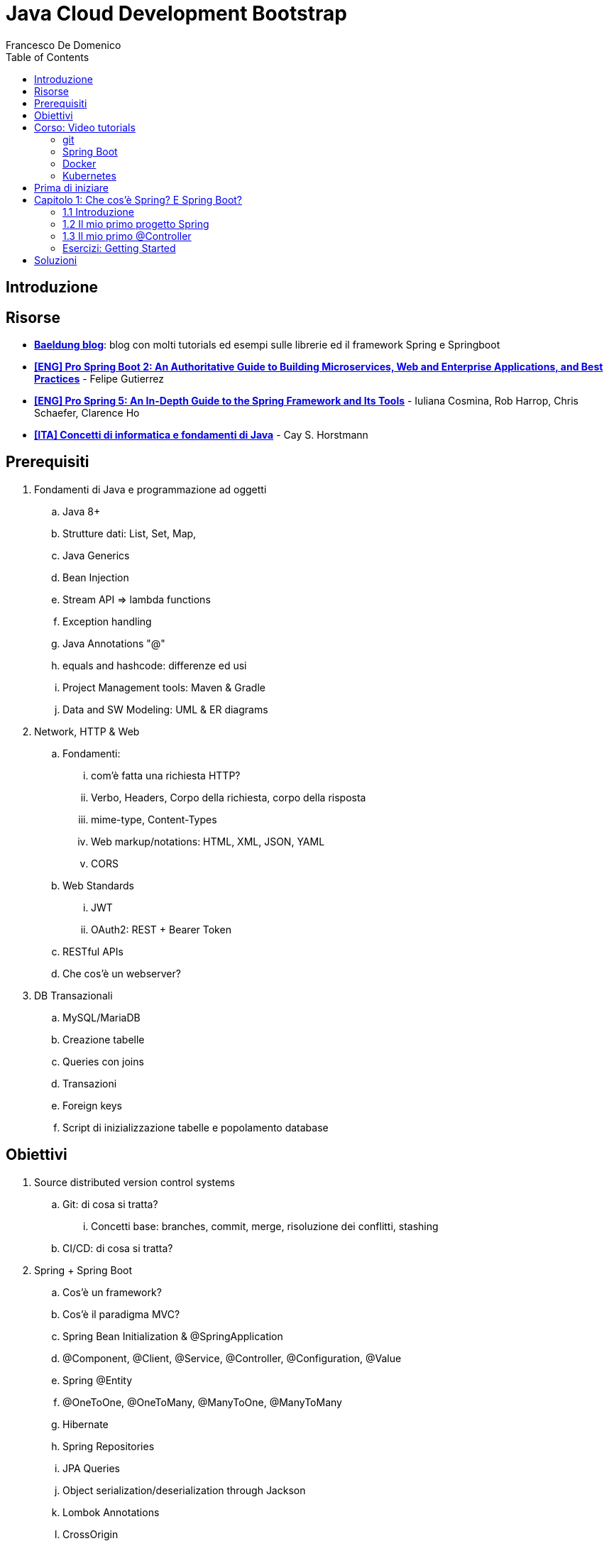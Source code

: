 = Java Cloud Development Bootstrap
Francesco De Domenico
:toc: left
:source-highlighter: rouge
:icons: font
:doctype: book

== Introduzione

== Risorse

* https://www.baeldung.com/[*Baeldung blog*]: blog con molti tutorials ed esempi sulle librerie ed il framework Spring e Springboot
* https://amzn.to/3UqWkYG[*[ENG\] Pro Spring Boot 2: An Authoritative Guide to Building Microservices, Web and Enterprise Applications, and Best Practices*] - Felipe Gutierrez
* https://amzn.to/3dktGHK[*[ENG\] Pro Spring 5: An In-Depth Guide to the Spring Framework and Its Tools*] - Iuliana Cosmina, Rob Harrop, Chris Schaefer, Clarence Ho 
* https://amzn.to/3dkGgqs[*[ITA\] Concetti di informatica e fondamenti di Java*] -  Cay S. Horstmann


== Prerequisiti

. Fondamenti di Java e programmazione ad oggetti
.. Java 8+
.. Strutture dati: List, Set, Map,
.. Java Generics
.. Bean Injection
.. Stream API => lambda functions
.. Exception handling
.. Java Annotations "@"
.. equals and hashcode: differenze ed usi
.. Project Management tools: Maven & Gradle
.. Data and SW Modeling: UML & ER diagrams
. Network, HTTP & Web
.. Fondamenti:
... com'è fatta una richiesta HTTP?
... Verbo, Headers, Corpo della richiesta, corpo della risposta
... mime-type, Content-Types
... Web markup/notations: HTML, XML, JSON, YAML
... CORS
.. Web Standards
... JWT
... OAuth2: REST + Bearer Token
.. RESTful APIs
.. Che cos'è un webserver?
. DB Transazionali
.. MySQL/MariaDB
.. Creazione tabelle
.. Queries con joins
.. Transazioni
.. Foreign keys
.. Script di inizializzazione tabelle e popolamento database


== Obiettivi
. Source distributed version control systems
.. Git: di cosa si tratta?
... Concetti base: branches, commit, merge, risoluzione dei conflitti, stashing
.. CI/CD: di cosa si tratta?
. Spring + Spring Boot
.. Cos'è un framework? 
.. Cos'è il paradigma MVC?
.. Spring Bean Initialization & @SpringApplication
.. @Component, @Client, @Service, @Controller, @Configuration, @Value
.. Spring @Entity
.. @OneToOne, @OneToMany, @ManyToOne, @ManyToMany
.. Hibernate
.. Spring Repositories
.. JPA Queries
.. Object serialization/deserialization through Jackson
.. Lombok Annotations
.. CrossOrigin
. Docker
.. Docker images, orchestrazione ed interfacciamento con OS host (es: Ports Expose)
.. Dockerfile: struttura e sintassi
... Creazione Dockerfile per applicativo Springboot
.. Docker Compose: struttura e sintassi
... Composizione servizi, volumes, volumes mount
... Comandi compose per esecuzione
. Kubernetes
.. Relazione tra Kubernetes e Docker
.. Worker, node e pods
.. Secrets ed Environment Variables di un deployment Kubernetes

== Corso: Video tutorials

=== git

video::N_bMCff8q6A[youtube, width=800, height=450]

=== Spring Boot

video::vtPkZShrvXQ[youtube, width=800, height=450]

=== Docker

video::3c-iBn73dDE[youtube, width=800, height=450]

=== Kubernetes

video::d6WC5n9G_sM[youtube, width=800, height=450]

== Prima di iniziare

Al fine di installare il software necessario, su Windows, si suggerisce l'installazione del package manager *chocolatey*.

Aprire terminale Powershell ed eseguire:

[source]
--
Set-ExecutionPolicy Bypass -Scope Process -Force; [System.Net.ServicePointManager]::SecurityProtocol = [System.Net.ServicePointManager]::SecurityProtocol -bor 3072; iex ((New-Object System.Net.WebClient).DownloadString('https://community.chocolatey.org/install.ps1'))
--

Una volta installato il package manager potrà essere utilizzato per installare il software propedeutico allo sviluppo:

[source, powershell]
----
choco install vscode temurin17 maven gradle curl git postman chocolateygui
----
Una volta installato Visual Studio Code installare le seguenti estensioni:

* https://marketplace.visualstudio.com/items?itemName=redhat.java[Language support for Java ™ for Visual Studio Code]
* https://marketplace.visualstudio.com/items?itemName=Pivotal.vscode-boot-dev-pack[Spring Boot Extension Pack]


== Capitolo 1: Che cos'è Spring? E Spring Boot?
=== 1.1 Introduzione

*Spring* nasce come https://it.wikipedia.org/wiki/Framework[framework] per lo sviluppo di applicazioni Server. Al suo interno comprende una collezione di pacchetti nata per facilitare il lavoro degli sviluppatori definendo un pattern preciso di utilizzo.
Utilizzando i paradigmi forniti dal framework è possibile scrivere, grazie all'uso di https://www.baeldung.com/java-decorator-pattern[decoratori], classi concise nel numero di righe di codice ma ricche di funzionalità, ad esempio:

* Creare classi di configurazioni automaticamente popolate con il contenuto di file properties
* Effettuare queries su database scrivendo solo la firma di un metodo
* Creare un'API REST tramite l'uso di un unico decoratore agganciato ad un metodo Java
* ... e molto altro!

*Spring Boot* è un progetto relativamente più recente, nasce con l'esigenza di avere una soluzione facilmente deployabile, self-contained, di server che erogano un determinato servizio. Questo tipo di approccio si è rivelato particolarmente vincente con il nascere di architetture di calcolatori distribuite e containerizzate in quanto Spring Boot fornisce un eseguibile Java contenente tutti i pacchetti e le librerie, compreso un https://en.wikipedia.org/wiki/Web_server[webserver] embedded, da eseguire.

NOTE: Un archivio *jar* che contenga tutto il necessario senza bisogno di librerie esterne è detto *fatjar*. Quando si dispone di tale pacchetto è possibile creare un leggerissimo container per l'esecuzione del servizio contenente soltanto una distro Linux minimale ed una JRE per l'esecuzione dello stesso!

Il framework Spring è costituito da un ecosistema esteso di pacchetti e librerie (spesso frameworks a loro volta). Al fine di gestire tale complesso insieme di software è necessario gestire un progetto Spring tramite un software di distribution management, al momento sono supportati:

* https://maven.apache.org/[Maven]
* https://gradle.org/[Gradle]

Questo tipo di strumenti ci consentono di risolvere le dipendenze esterne del nostro specifico progetto e garantirne la portabilità. Senza questo tipo di strumenti sarebbe di gran lunga più complesso fornire il nostro software a terzi in quanto costoro dovrebbero avere, nel loro CLASSPATH locale, tutte le librerie necessarie ed importate dal software che abbiamo scritto.

Con una soluzione di questo tipo invece dovremo condividere, oltre al codice sorgente della nostra applicazione, solo uno specifico file chiamato *file di distribuzione*:

* *pom.xml* per Maven
* *build.gradle* per Gradle

Spring offre un tool web per la generazione iniziale di un progetto Spring boot chiamato https://start.spring.io/[Spring initializr] attraverso il quale è possibile scegliere i parametri iniziali attraverso cui generare il nostro progetto.

image::./img/springinitializr.png[]

Di particolare importanza sono i parametri:

* Group: che determina il package principale della nostra applicazione Spring
* Artifact: il nome della nostra applicazione(come Java format)
* Name: Il nome della nostra applicazione(come Display name)
* Description: Una descrizione della nostra applicazione
* Package name: tipicamente viene composto automaticamente componendo Group+Artifact - ma è possibile effettuarne l'override
* Il packaging: il tipo di file di output che ci aspettiamo. Tipicamente le applicazioni full embedded, come quelle spring, vengono pacchettizzate sotto forma di jar comprendente tutte le librerie propedeutiche all'esecuzione del nostro software
* Java: la versione target di Java
* Dipendenze: Spring initializr offre un elenco di dipendenze popolari propedeutiche alla generazione di codice automatica, predisposizione controller per API REST, Unit Testing automatico, ecc...

TIP: è possibile aggiungere dipendenze anche dopo la generazione del progetto su spring initializr, semplicemente includendolo nel file di distribuzione come dipendenza

[NOTE] 
.Dove posso trovare altre dipendenze per il mio software?
==== 
Esistono vari motori di ricerca dedicati a questo scopo, uno dei più popolari, vero e proprio punto di riferimento è https://mvnrepository.com/[MVN Repository].

Non solo è possibile generare i tag necessari all'inclusione dei pacchetti nel nostro file di distribuzione, ma vengono anche indicate le vulnerabilità (CVE) delle versioni specifiche di ogni dipendenza.
====

=== 1.2 Il mio primo progetto Spring

Una volta generato il progetto su spring initializr avremo una struttura sul file system fatta in questo modo:

image::./img/demoproject.png[]

I file rilevanti per l'utilizzo sono: 

* DemoApplication.java: file principale dell'applicazione, entry point di Spring Boot
* application.properties: file di configurazione in formato properties java
* DemoApplicationTest.java: file di esempio contenente UnitTests
* pom.xml: file di distribuzione Maven

==== DemoApplication.java

Analizziamo il contenuto di *DemoApplication.java*
[source, java]
----
package com.example.demo;

import org.springframework.boot.SpringApplication;
import org.springframework.boot.autoconfigure.SpringBootApplication;

@SpringBootApplication
public class DemoApplication {

	public static void main(String[] args) {
		SpringApplication.run(DemoApplication.class, args);
	}

}
----
Possiamo innanzitutto notare che il package generato è il medesimo scelto inizialmente su spring initializr Group+Name. Successivamente notiamo il decoratore *@SpringBootApplication*

Questo è un decoratore fondamentale per Spring Boot, in quanto dichiara al framework di inizializzare l'applicazione a partire da questa classe e di inizializzare tutti gli https://www.baeldung.com/spring-bean[*Spring Beans*] a partire dal medesimo package della SpringBootApplication stessa.

Di fatti è buona prassi iniziare a creare sotto packages a partire da *package com.example.demo* in modo da garantirne la loro inizialzzazione. Immaginiamo di voler creare un nuovo client HTTP per accedere al servizio XZY, sarebbe bene collocarlo in un package dedicato all'interno del quale creare una classe per lo stesso client quindi:

1. Creeremo il subpackage com.example.demo.xyz.client
2. Al suo interno creeremo una classe chiamata XyzClient.java

IMPORTANT: la naming convention è molto importante per garantire la leggibilità del nostro codice, tipicamente in Java si utilizza la notazione https://en.wikipedia.org/wiki/Camel_case[camelCase] per metodi e variabili. Le classi seguono la medesima convenzione ma iniziano per lettera maiuscola.

==== application.properties

Si tratta di un file di testo contenente le cosiddette *properties* dell'applicazione. Si tratta di valori che non sono hardcoded nell'applicazione ma possono essere modificati *senza ricompilare il progetto*.

Per questa ragione è comodo avere su questo files parametri di configurazioni che possono essere soggetti a modifica nel corso di vita del software che stiamo progettando, ecco alcuni esempi:

* La porta di ascolto di un webserver
* Il path per effettuare una chiamata ad un servizio rest
* La dimensione massima accettata per una determinata richiesta
* Le label di testo presenti su un template HTML
* e molto altro!

==== DemoApplicationTest.java

[source, java]
----
package com.example.demo;

import org.junit.jupiter.api.Test;
import org.springframework.boot.test.context.SpringBootTest;

@SpringBootTest
class DemoApplicationTests {

	@Test
	void contextLoads() {
	}

}
----

In questo esempio la classe di test è scarna, tuttavia contiene un unico metodo utile che verifica se il *contesto*, ossia l'insieme dei beans e delle classi appartenenti all'applicazione, è stato correttamente inizializzato.

==== pom.xml

il file di distribuzione maven, riportiamo per brevità le parti più importanti:
[source, xml]
----
<?xml version="1.0" encoding="UTF-8"?>
<project xmlns="http://maven.apache.org/POM/4.0.0" xmlns:xsi="http://www.w3.org/2001/XMLSchema-instance"
	xsi:schemaLocation="http://maven.apache.org/POM/4.0.0 https://maven.apache.org/xsd/maven-4.0.0.xsd">
	<modelVersion>4.0.0</modelVersion>
	<parent>
		<groupId>org.springframework.boot</groupId>
		<artifactId>spring-boot-starter-parent</artifactId>
		<version>2.7.4</version>
		<relativePath/> <!-- lookup parent from repository -->
	</parent>
	<groupId>com.example</groupId>
	<artifactId>demo</artifactId>
	<version>0.0.1-SNAPSHOT</version>
	<name>demo</name>
	<description>Demo project for Spring Boot</description>
	<properties>
		<java.version>17</java.version>
	</properties>
	<dependencies>
		<dependency>
			<groupId>org.springframework.boot</groupId>
			<artifactId>spring-boot-starter</artifactId>
		</dependency>

		<dependency>
			<groupId>org.springframework.boot</groupId>
			<artifactId>spring-boot-starter-test</artifactId>
			<scope>test</scope>
		</dependency>
	</dependencies>

	<build>
		<plugins>
			<plugin>
				<groupId>org.springframework.boot</groupId>
				<artifactId>spring-boot-maven-plugin</artifactId>
			</plugin>
		</plugins>
	</build>

</project>

----

=== 1.3 Il mio primo @Controller

Il decoratore *@Controller* (ed anche le sue specializzazioni, come @RestController) è di vitale importanza in un progetto Spring Boot.

Questo tipo di notazione viene utilizzata dal framework Spring per individuare le classi contenenti gli handler che devono essere __bindati__ al webserver embedded (Tomcat è il webserver default).

Inizializziamo un nuovo progetto Spring da https://start.spring.io/[spring initializr] aggiungendo come dipendenza Spring Web

image::./img/spring_web.jpg[]

dopodichè generiamo il progetto iniziale.

Noteremo la solita struttura di progetto ma questa volta il file *pom.xml* avrà una nuova dipendenza


[source, xml]
----
<dependency>
	<groupId>org.springframework.boot</groupId>
	<artifactId>spring-boot-starter-web</artifactId>
</dependency>
----

Aggiungere una dipendenza informa la piattaforma di tooling e runtime che sono disponibili nuovi oggetti Java nel nostro CLASS_PATH, quindi saremo in grado di importare tutta una serie di strumenti che ci aiutino nello sviluppo.

Dobbiamo creare una classe che contenga un @Controller, per prima cosa creiamo un subpackage a partire dal nostro package di default (in questo caso abbiamo lasciato il default di spring initializr com.example.demo).

L'idea è quella di definire una struttura gerarchica che contenga le classi del nostro progetto, in prima istanza, non volendo fare distinzioni di https://it.wikipedia.org/wiki/Dominio_(informatica)[Dominio di business] creeremo un subpackage *controller* che conterrà tutti i controller della nostra applicazione.

Creiamo un primo controller che restituisca all'utente un messaggio di *Hello World!*.

All'interno del package com.example.demo.controller creiamo la classe *HelloWorldController.java*. Il nome della classe è importante, anche se non ha un vero e proprio significato funzionale incoraggiamo l'utilizzo non solo del CamelCase, ma anche di battezzare le classi nel formato {NomeDominio}{NomeComponente}.java - in questo modo siamo già in grado di comprendere la natura ed il ruolo di una classe semplicemente leggendone il nome!

All'interno di una classe decorata con @Controller possiamo definire un insieme di metodi, detti handler, che gestiranno una chiamata http del webserver con i parametri che abbiamo utilizzato per decorare l'handler.

Il nostro desiderio è creare una API che risponda sul path */hello* con verbo *HTTP GET* restituendo la stringa "Hello World!".

[source, java]
----
package com.example.demo.controller;

import org.springframework.stereotype.Controller;
import org.springframework.web.bind.annotation.RequestMapping;
import org.springframework.web.bind.annotation.RequestMethod;
import org.springframework.web.bind.annotation.ResponseBody;

@Controller
public class HelloWorldController {
    
    @RequestMapping(value = "/hello", method = RequestMethod.GET)
    @ResponseBody
    public String helloWorld(){
        return "Hello World!";
    }
}

----

La classe è di facile lettura. La notazione @Controller avvisa il framework che questo file contiene informazioni sugli handlers da bindare sul webserver, tuttavia dobbiamo informare il framework sul *path* e sul *verbo HTTP* necessari per invocare l'handler. In questo caso abbiamo utilizzato il decoratore *@RequestMapping* che al suo interno contiene i parametri *value* e *method* che contengono le informazioni necessarie per esporre la nostra API sul webserver embdedded. In ultimo, informiamo il framework che dovrà essere fornito un response body http di tipo *String*

Dalla root del nostro progetto proviamo a farlo partire con il comando:

[source, shell]
----
> mvn spring-boot:run
----

image::./img/spring_started.jpg[]

Non appena leggeremo _Started DemoApplication_ vorrà dire che il webserver è in ascolto sulla nostra macchina sulla porta 8080 (porta di default).

possiamo a questo punto testare la nostra nuova API

[source, powershell]
----
PS C:\> curl http://localhost:8080/hello
Hello World!
----


=== Esercizi: Getting Started

Prima di cominciare con gli esercizi veri e propri raccomandiamo la creazione di un repository Git dedicato al rilascio degli esercizi del corso. Si consiglia l'utilizzo di:

* https://github.com/[Github]
* https://about.gitlab.com/[Gitlab]

==== 1.1 Hello World!

Tramite https://start.spring.io/[spring initializr] generare un nuovo progetto Gradle con linguaggio Java 17 e versione Spring 2.7.*.

Aggiungere come dipendenze:
*   Spring Web

Aprire il progetto Gradle tramite VSCode.

Lo scopo dell'esercizio è creare una classe @Controller che effettui il bind sul webserver integrato sul path */hello*.

In particolare il webserver sarà in ascolto sulla porta 8080 e l'API risponderà con un corpo di tipo String.

La risposta desiderata sarà:

[source, shell]
----
	curl http://localhost:8080/hello
	Hello, World!
----

La classe Controller dovrà essere contenuto in un nuovo sub_package del medesimo package di DemoApplication.java

==== 1.2 Request Params

Modificare l'esercizio precedente affinché l'api risponda dinamicamente al nome dell'utente. Il nome utente potrà essere passato con uno dei seguenti parametri opzionali:

* query string parameter *nome*
* path parameter
* HTTP Header
* Cookie value *nome*

Nel caso in cui nessuno di questi parametri sia passato restituire il valore di default *Hello, World!*

==== 1.3 Request Body

Modificare l'API /hello affichè accetti un @RequestBody json con unico parametro *nome* in modo che l'API risponda con il nome dell'utente. L'API Risponderà con verbo POST

==== 1.4 DTO Employee

Creare un subpackage *dto* al cui interno creeremo una classe *Employee*. Employee rappresenta l'impiegato di un determinato dominio aziendale così caratterizzato.

* matricola: intero
* name: testo
* surname: testo
* displayName: name + surname
* birthdate: data di nascita
* sex: m/f
* RAL: intero

In particolare il campo matricola definisce in maniera univoca l'impiegato.

creare un'API GET /employee che restituisca un impiegato fittizio, la risposta attesa dovrà essere:

[source, json]
----
{
    "matricola": 1022891,
    "name": "Mario",
    "surname": "Rossi",
    "displayName": "Mario Rossi",
    "birthdate": "01-01-1989",
    "sex":"m",
    "RAL": 30000
}
----

==== 1.5 Employee List
Creare un'api GET /employees che restituisca una lista di impiegati Employee. Output atteso:
[source, json]
----
[
    {
    "matricola": 1022891,
    "name": "Mario",
    "surname": "Rossi",
    "displayName": "Mario Rossi",
    "birthdate": "01-01-1989",
    "sex":"m",
    "RAL": 30000
    }
    {
    "matricola": 1022892,
    "name": "Flavia",
    "surname": "Rossi",
    "displayName": "Flavia Rossi",
    "birthdate": "02-01-1989",
    "sex":"f",
    "RAL": 30000
    }
]
----

[CAUTION]
====
Quando avete creato l'oggetto Employee, avete definito i metodi equals ed hashcode? Perché sono importanti?
====

==== 1.6 Add Employee
Creare un'api POST /employee che aggiunta un impiegato alla lista esistente di impiegati Employee. Il request body dovrà essere in formato JSON l'API risponde con la lista di impiegati aggiornata.

==== 1.7 Change Employee
Creare un'api PUT /employee/{matricola} che aggiorni la RAL di un impiegato data la sua matricola, il parametro sarà passato come corpo della richiesta in formato x-www-form-urlencoded

==== 1.8 Change Employee (cont.)
Arricchire l'API precedente per modificare qualunque campo dell'impiegato, esclusa la matricola

==== 1.9 Delete Employee
Creare l'API DELETE /employee/{matricola} che consente di aggiornare l'elenco di impiegati in caso di licenziamento o dimissione dell'impiegato con matricola data.

== Soluzioni

[source, java]
----
package com.example.demo.controller;

import org.springframework.http.ResponseEntity;
import org.springframework.web.bind.annotation.GetMapping;
import org.springframework.web.bind.annotation.RestController;

@RestController
public class HelloWorldController {
    @GetMapping(path="/hello")
    public ResponseEntity<String> helloWorld(){
        return ResponseEntity.ok().body("Hello, World!");
    }
}
----